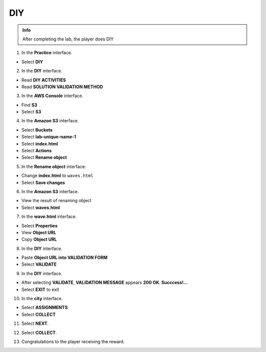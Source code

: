 DIY
=========

.. admonition:: Info

  After completing the lab, the player does DIY

1. In the **Practice** interface.

- Select **DIY**

.. image:: pictures/imageplan1.png
   :align: center
   :width: 7000px

2. In the **DIY** interface.

- Read **DIY ACTIVITIES**
- Read **SOLUTION VALIDATION METHOD**

.. image:: pictures/imageplan2.png
   :align: center
   :width: 7000px

3. In the **AWS Console** interface.

- Find **S3**
- Select **S3**

.. image:: pictures/imageplan3.png
   :align: center
   :width: 7000px

4. In the **Amazon S3** interface.

- Select **Buckets**
- Select **lab-unique-name-1**
- Select **index.html**
- Select **Actions**
- Select **Rename object**

.. image:: pictures/imageplan4.png
   :align: center
   :width: 7000px

5. In the **Rename object** interface:

- Change **index.html** to ``waves.html``
- Select **Save changes**

.. image:: pictures/imageplan5.png
   :align: center
   :width: 7000px

6. In the **Amazon S3** interface.

- View the result of renaming object
- Select **waves.html**

.. image:: pictures/imageplan6.png
   :align: center
   :width: 7000px

7. In the **wave.html** interface. 

- Select **Properties**
- View **Object URL**
- Copy **Object URL**

.. image:: pictures/imageplan7.png
   :align: center
   :width: 7000px

8. In the **DIY** interface.

- Paste **Object URL into VALIDATION FORM**
- Select **VALIDATE**

.. image:: pictures/imageplan8.png
   :align: center
   :width: 7000px

9. In the **DIY** interface.

- After selecting **VALIDATE**, **VALIDATION MESSAGE** appears **200 OK. Succcess!…**
- Select **EXIT** to exit

.. image:: pictures/imageplan9.png
   :align: center
   :width: 7000px

10. In the **city** interface.

- Select **ASSIGNMENTS**
- Select **COLLECT**

.. image:: pictures/imageplan10.png
   :align: center
   :width: 7000px

11. Select **NEXT**.

.. image:: pictures/imageplan11.png
   :align: center
   :width: 7000px

12. Select **COLLECT**.

.. image:: pictures/imageplan12.png
   :align: center
   :width: 7000px

13. Congratulations to the player receiving the reward.

.. image:: pictures/imageplan13.png
   :align: center
   :width: 7000px











